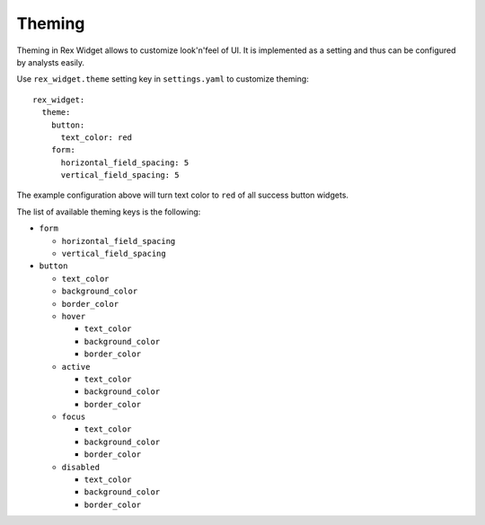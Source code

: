 Theming
=======

Theming in Rex Widget allows to customize look'n'feel of UI. It is implemented
as a setting and thus can be configured by analysts easily.

Use ``rex_widget.theme`` setting key in ``settings.yaml`` to customize theming::

    rex_widget:
      theme:
        button:
          text_color: red
        form:
          horizontal_field_spacing: 5
          vertical_field_spacing: 5

The example configuration above will turn text color to ``red`` of all success
button widgets.

The list of available theming keys is the following:

* ``form``

  - ``horizontal_field_spacing``
  - ``vertical_field_spacing``

* ``button``

  - ``text_color``
  - ``background_color``
  - ``border_color``
  - ``hover``

    + ``text_color``
    + ``background_color``
    + ``border_color``

  - ``active``

    + ``text_color``
    + ``background_color``
    + ``border_color``

  - ``focus``

    + ``text_color``
    + ``background_color``
    + ``border_color``

  - ``disabled``

    + ``text_color``
    + ``background_color``
    + ``border_color``
